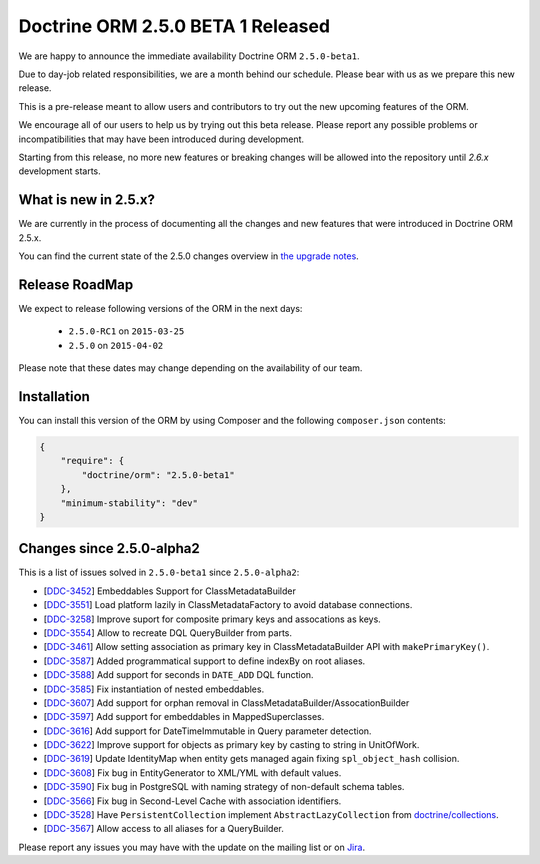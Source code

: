 Doctrine ORM 2.5.0 BETA 1 Released
==================================

We are happy to announce the immediate availability Doctrine ORM ``2.5.0-beta1``.

Due to day-job related responsibilities, we are a month behind our schedule.
Please bear with us as we prepare this new release.

This is a pre-release meant to allow users and contributors to try out the new
upcoming features of the ORM.

We encourage all of our users to help us by trying out this beta release.
Please report any possible problems or incompatibilities that may have been
introduced during development.

Starting from this release, no more new features or breaking changes will be allowed
into the repository until `2.6.x` development starts.

What is new in 2.5.x?
~~~~~~~~~~~~~~~~~~~~~

We are currently in the process of documenting all the changes and new features that were
introduced in Doctrine ORM 2.5.x.

You can find the current state of the 2.5.0 changes overview in
`the upgrade notes <http://docs.doctrine-project.org/en/latest/changelog/migration_2_5.html>`_.

Release RoadMap
~~~~~~~~~~~~~~~

We expect to release following versions of the ORM in the next days:

 - ``2.5.0-RC1`` on ``2015-03-25``
 - ``2.5.0`` on ``2015-04-02``

Please note that these dates may change depending on the availability of our team.

Installation
~~~~~~~~~~~~

You can install this version of the ORM by using Composer and the
following ``composer.json`` contents:

.. code-block:: json

  {
      "require": {
          "doctrine/orm": "2.5.0-beta1"
      },
      "minimum-stability": "dev"
  }

Changes since 2.5.0-alpha2
~~~~~~~~~~~~~~~~~~~~~~~~~~

This is a list of issues solved in ``2.5.0-beta1`` since ``2.5.0-alpha2``:

- [`DDC-3452 <http://www.doctrine-project.org/jira/browse/DDC-3452>`_] Embeddables Support for ClassMetadataBuilder
- [`DDC-3551 <http://www.doctrine-project.org/jira/browse/DDC-3551>`_] Load platform lazily in ClassMetadataFactory to avoid database connections.
- [`DDC-3258 <http://www.doctrine-project.org/jira/browse/DDC-3258>`_] Improve suport for composite primary keys and assocations as keys.
- [`DDC-3554 <http://www.doctrine-project.org/jira/browse/DDC-3554>`_] Allow to recreate DQL QueryBuilder from parts.
- [`DDC-3461 <http://www.doctrine-project.org/jira/browse/DDC-3461>`_] Allow setting association as primary key in ClassMetadataBuilder API with ``makePrimaryKey()``.
- [`DDC-3587 <http://www.doctrine-project.org/jira/browse/DDC-3587>`_] Added programmatical support to define indexBy on root aliases.
- [`DDC-3588 <http://www.doctrine-project.org/jira/browse/DDC-3588>`_] Add support for seconds in ``DATE_ADD`` DQL function.
- [`DDC-3585 <http://www.doctrine-project.org/jira/browse/DDC-3585>`_] Fix instantiation of nested embeddables.
- [`DDC-3607 <http://www.doctrine-project.org/jira/browse/DDC-3607>`_] Add support for orphan removal in ClassMetadataBuilder/AssocationBuilder
- [`DDC-3597 <http://www.doctrine-project.org/jira/browse/DDC-3597>`_] Add support for embeddables in MappedSuperclasses.
- [`DDC-3616 <http://www.doctrine-project.org/jira/browse/DDC-3616>`_] Add support for DateTimeImmutable in Query parameter detection.
- [`DDC-3622 <http://www.doctrine-project.org/jira/browse/DDC-3622>`_] Improve support for objects as primary key by casting to string in UnitOfWork.
- [`DDC-3619 <http://www.doctrine-project.org/jira/browse/DDC-3619>`_] Update IdentityMap when entity gets managed again fixing ``spl_object_hash`` collision.
- [`DDC-3608 <http://www.doctrine-project.org/jira/browse/DDC-3608>`_] Fix bug in EntityGenerator to XML/YML with default values.
- [`DDC-3590 <http://www.doctrine-project.org/jira/browse/DDC-3590>`_] Fix bug in PostgreSQL with naming strategy of non-default schema tables.
- [`DDC-3566 <http://www.doctrine-project.org/jira/browse/DDC-3566>`_] Fix bug in Second-Level Cache with association identifiers.
- [`DDC-3528 <http://www.doctrine-project.org/jira/browse/DDC-3528>`_] Have ``PersistentCollection`` implement ``AbstractLazyCollection`` from `doctrine/collections <https://github.com/doctrine/collections>`_.
- [`DDC-3567 <http://www.doctrine-project.org/jira/browse/DDC-3567>`_] Allow access to all aliases for a QueryBuilder.

Please report any issues you may have with the update on the mailing list or on
`Jira <http://www.doctrine-project.org/jira/browse/DDC>`_.

.. author:: Benjamin Eberlei, Marco Pivetta <ocramius@gmail.com>
.. categories:: none
.. tags:: none
.. comments::
